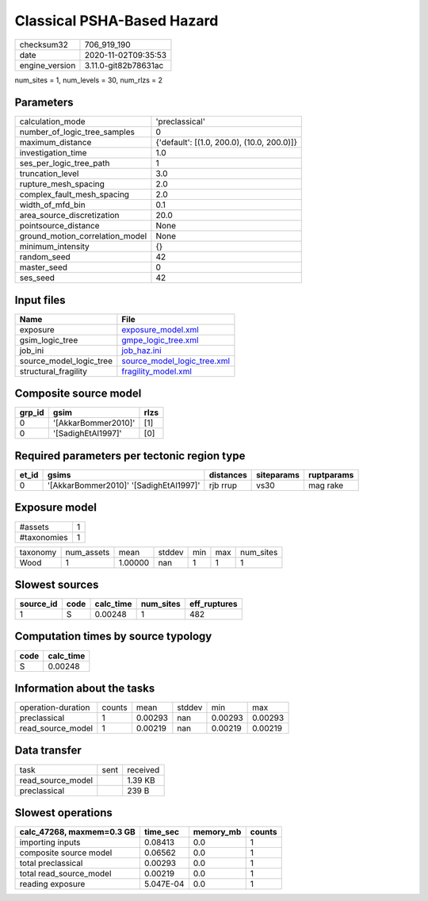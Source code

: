 Classical PSHA-Based Hazard
===========================

============== ====================
checksum32     706_919_190         
date           2020-11-02T09:35:53 
engine_version 3.11.0-git82b78631ac
============== ====================

num_sites = 1, num_levels = 30, num_rlzs = 2

Parameters
----------
=============================== ==========================================
calculation_mode                'preclassical'                            
number_of_logic_tree_samples    0                                         
maximum_distance                {'default': [(1.0, 200.0), (10.0, 200.0)]}
investigation_time              1.0                                       
ses_per_logic_tree_path         1                                         
truncation_level                3.0                                       
rupture_mesh_spacing            2.0                                       
complex_fault_mesh_spacing      2.0                                       
width_of_mfd_bin                0.1                                       
area_source_discretization      20.0                                      
pointsource_distance            None                                      
ground_motion_correlation_model None                                      
minimum_intensity               {}                                        
random_seed                     42                                        
master_seed                     0                                         
ses_seed                        42                                        
=============================== ==========================================

Input files
-----------
======================= ============================================================
Name                    File                                                        
======================= ============================================================
exposure                `exposure_model.xml <exposure_model.xml>`_                  
gsim_logic_tree         `gmpe_logic_tree.xml <gmpe_logic_tree.xml>`_                
job_ini                 `job_haz.ini <job_haz.ini>`_                                
source_model_logic_tree `source_model_logic_tree.xml <source_model_logic_tree.xml>`_
structural_fragility    `fragility_model.xml <fragility_model.xml>`_                
======================= ============================================================

Composite source model
----------------------
====== =================== ====
grp_id gsim                rlzs
====== =================== ====
0      '[AkkarBommer2010]' [1] 
0      '[SadighEtAl1997]'  [0] 
====== =================== ====

Required parameters per tectonic region type
--------------------------------------------
===== ====================================== ========= ========== ==========
et_id gsims                                  distances siteparams ruptparams
===== ====================================== ========= ========== ==========
0     '[AkkarBommer2010]' '[SadighEtAl1997]' rjb rrup  vs30       mag rake  
===== ====================================== ========= ========== ==========

Exposure model
--------------
=========== =
#assets     1
#taxonomies 1
=========== =

======== ========== ======= ====== === === =========
taxonomy num_assets mean    stddev min max num_sites
Wood     1          1.00000 nan    1   1   1        
======== ========== ======= ====== === === =========

Slowest sources
---------------
========= ==== ========= ========= ============
source_id code calc_time num_sites eff_ruptures
========= ==== ========= ========= ============
1         S    0.00248   1         482         
========= ==== ========= ========= ============

Computation times by source typology
------------------------------------
==== =========
code calc_time
==== =========
S    0.00248  
==== =========

Information about the tasks
---------------------------
================== ====== ======= ====== ======= =======
operation-duration counts mean    stddev min     max    
preclassical       1      0.00293 nan    0.00293 0.00293
read_source_model  1      0.00219 nan    0.00219 0.00219
================== ====== ======= ====== ======= =======

Data transfer
-------------
================= ==== ========
task              sent received
read_source_model      1.39 KB 
preclassical           239 B   
================= ==== ========

Slowest operations
------------------
========================= ========= ========= ======
calc_47268, maxmem=0.3 GB time_sec  memory_mb counts
========================= ========= ========= ======
importing inputs          0.08413   0.0       1     
composite source model    0.06562   0.0       1     
total preclassical        0.00293   0.0       1     
total read_source_model   0.00219   0.0       1     
reading exposure          5.047E-04 0.0       1     
========================= ========= ========= ======